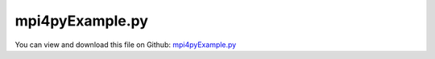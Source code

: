 
.. _examples-mpi4pyexample:

****************
mpi4pyExample.py
****************

You can view and download this file on Github: `mpi4pyExample.py <https://github.com/jgerstmayr/EXUDYN/tree/master/main/pythonDev/Examples/mpi4pyExample.py>`_

.. code-block:: python
   :linenos:

   #+++++++++++++++++++++++++++++++++++++++++++++++++++++++++++++++++++++++++++++
   # This is an EXUDYN example
   #
   # Details:  This is an example for mpi4py
   #
   # on linux/WSL run with: 
   #           mpiexec -n 9 python3 -m mpi4py.futures mpi4pyExample.py
   #           n represents 8 workers and 1 for running main script
   #           on 4core/8threads optimum reached with n=9 (1 core running on 15%, all other cores around 95%)
   #
   # troubleshoot: you need to install mpi4py with conda; if your code starts n times, deinstall 
   #               all mpi4py versions (also if installed with pip, remove it with python -m pip uninstall)
   #               MAY NOT run with virtual environments (best results with conda base, Python 3.9 under linux/WSL)
   #
   # Author:   Johannes Gerstmayr 
   # Date:     2023-03-17
   #
   # Copyright:This file is part of Exudyn. Exudyn is free software. You can redistribute it and/or modify it under the terms of the Exudyn license. See 'LICENSE.txt' for more details.
   #
   #+++++++++++++++++++++++++++++++++++++++++++++++++++++++++++++++++++++++++++++
   
   
   import exudyn as exu
   from exudyn.utilities import * #includes itemInterface and rigidBodyUtilities
   import exudyn.graphics as graphics #only import if it does not conflict
   from exudyn.processing import *
   import time
   
   import numpy as np
   import sys
   
   useMPI = True #True requires mpi4py to be installed
   
   
   
   
   #function, which creates and runs model; executed in parallel!        
   def TestExudyn(parameterDict):
   
       #create an environment for mini example
       SC = exu.SystemContainer()
       mbs = SC.AddSystem()
   
       x=1
       y=1000
       computationIndex = 0
       x = parameterDict['mass']
       y = parameterDict['stiffness']
       
       oGround=mbs.AddObject(ObjectGround(referencePosition= [0,0,0]))
       nGround = mbs.AddNode(NodePointGround(referenceCoordinates=[0,0,0]))
   
       node = mbs.AddNode(Node1D(referenceCoordinates = [0], 
                                 initialCoordinates=[(x-0.5)**2],
                                 initialVelocities=[(y-0.2)**2]))
       mass = mbs.AddObject(Mass1D(nodeNumber = node, physicsMass=1))
   
       #assemble and solve system for default parameters
       mbs.Assemble()
       #mbs.SolveDynamic(exu.SimulationSettings())
   
       h=1e-3
       tEnd = 100 #nominal: 10
       #tEnd = 1000
       simulationSettings = exu.SimulationSettings()
       simulationSettings.timeIntegration.numberOfSteps = int(tEnd/h)
       simulationSettings.timeIntegration.endTime = tEnd
       simulationSettings.solutionSettings.writeSolutionToFile = False #no concurrent writing to files ...!
       #SC.renderer.Start() #don't do this in parallelization: will crash
       mbs.SolveDynamic(simulationSettings)
       #SC.renderer.Stop() #don't do this in parallelization: will crash
   
       #check result, get current mass position at local position [0,0,0]
       result = mbs.GetObjectOutputBody(mass, exu.OutputVariableType.Position, [0,0,0])[0]
       #print("result ",x, "=",result)
       
       del mbs #dont forget to delete variables, otherwise memory may leak significantly
       del SC
       return result
       #final x-coordinate of position shall be 2
   
   #now run parallelized parameter variation; 
   #make sure that this only runs in main process:
   if __name__ == '__main__':
       n=640
       start_time = time.time()
       print('parameter variation '+'with MPI'*useMPI)
       [p,v]=ParameterVariation(parameterFunction = TestExudyn,
                                parameters = {'mass':(1.,1.,1), 'stiffness':(1000,2000,n)}, 
                                # debugMode=True,
                                addComputationIndex = True,
                                useMultiProcessing = True, 
                                showProgress = True,
                                #numberOfThreads=8, #automatically determined by mpi4py routines in ParameterVariationList(...)
                                resultsFile='solution/resultsMPI.txt',
                                useMPI = useMPI,
                                ) 
       print("--- %s seconds ---" % (time.time() - start_time))
       #print("values=",v)
       print('sum=',np.array(v).sum()) #gives sum= 14931163024.24202 with default values
   
           
   # old, manual implementation of parameter variation with mpi
   # if useMPI:
   #     import mpi4py
   #     from mpi4py import MPI
   #    
   #     comm = MPI.COMM_WORLD
   #     nprocs = comm.Get_size()
   #     rank   = comm.Get_rank() 
   #     print('rank=', rank, ', size=', nprocs)
   #    
   #     from mpi4py.futures import MPIPoolExecutor
   #
   #
   # if __name__ == '__main__' and useMPI:
   #     #MPI.Init()      # manual initialization of the MPI environment
   #     print('mpi4py test program\n')
   #     x=[]
   #     y=np.arange(1,10)
   #     #executor = MPIPoolExecutor(max_workers=8)
   #     executor = MPIPoolExecutor()
   #     #for result in executor.map(fmpi, [1,2,3,4]):
   #     for i in range(n):
   #         x+=[{'mass':1,
   #              'stiffness':1000+1000*i/(n-1),
   #              'computationIndex':i}]
   #     #print('x=',x)
   #     v=[]
   #     if False:
   #         start_time = time.time()
   #         for result in executor.map(TestExudyn, x):
   #             v.append(result)
   #         print("--- %s seconds ---" % (time.time() - start_time))
   #     else:
   #         nVariations=n
   #         import tqdm #progress bar
   #         try: #_instances only available after first run!
   #             tqdm.tqdm._instances.clear() #if open instances of tqdm, which leads to nasty newline
   #         except:
   #             pass
   #         useTQDM = True
       
   #         start_time = time.time()
   #         #for v in (tqdm.tqdm(p.imap(parameterFunction, vInput), total=nVariations)):
   #         for result in (tqdm.tqdm(executor.map(TestExudyn, x), total=nVariations)):
   #             v.append(result)
   #         print("--- %s seconds ---" % (time.time() - start_time))
       
   #     #print('rank=',rank)
   #     print('sum=',np.array(v).sum())
   #     #MPI.Finalize()  # manual finalization of the MPI environment
   
   


